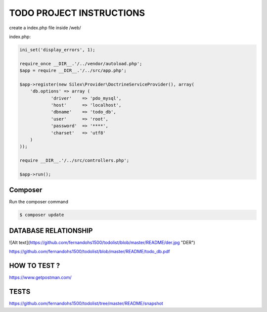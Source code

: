 TODO PROJECT INSTRUCTIONS
==============

create a index.php file inside /web/

index.php:

.. code-block:: console

    ini_set('display_errors', 1);

    require_once __DIR__.'/../vendor/autoload.php';
    $app = require __DIR__.'/../src/app.php';

    $app->register(new Silex\Provider\DoctrineServiceProvider(), array(
        'db.options' => array (
                'driver'    => 'pdo_mysql',
                'host'      => 'localhost',
                'dbname'    => 'todo_db',
                'user'      => 'root',
                'password'  => '****',
                'charset'   => 'utf8'
        )
    ));

    require __DIR__.'/../src/controllers.php';

    $app->run();


Composer
----------------------------

Run the composer command

.. code-block:: console

    $ composer update


DATABASE RELATIONSHIP
----------------------------
![Alt text](https://github.com/fernandohs1500/todolist/blob/master/README/der.jpg "DER")

https://github.com/fernandohs1500/todolist/blob/master/README/todo_db.pdf

HOW TO TEST ?
----------------------------

https://www.getpostman.com/

TESTS
----------------------------

https://github.com/fernandohs1500/todolist/tree/master/README/snapshot

